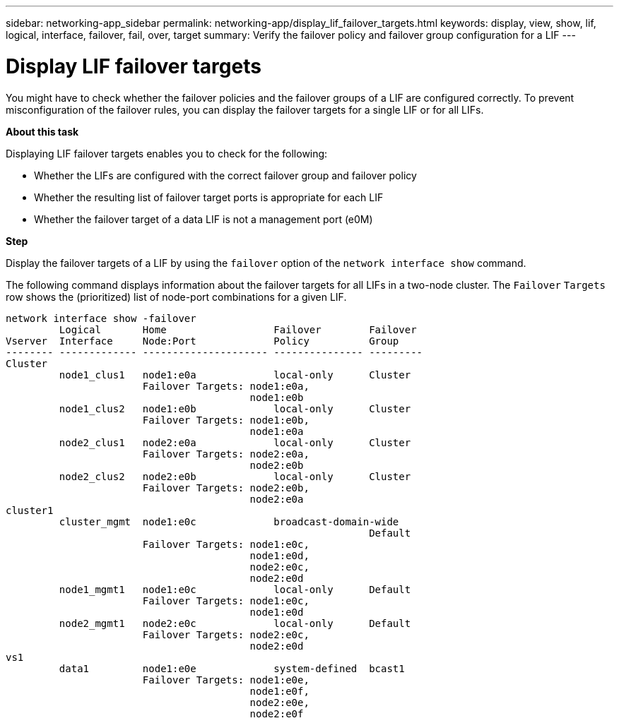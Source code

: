 ---
sidebar: networking-app_sidebar
permalink: networking-app/display_lif_failover_targets.html
keywords: display, view, show, lif, logical, interface, failover, fail, over, target
summary: Verify the failover policy and failover group configuration for a LIF
---

= Display LIF failover targets
:hardbreaks:
:nofooter:
:icons: font
:linkattrs:
:imagesdir: ./media/

//
// This file was created with NDAC Version 2.0 (August 17, 2020)
//
// 2020-11-30 12:43:37.293068
//

[.lead]
You might have to check whether the failover policies and the failover groups of a LIF are configured correctly. To prevent misconfiguration of the failover rules, you can display the failover targets for a single LIF or for all LIFs.

*About this task*

Displaying LIF failover targets enables you to check for the following:

* Whether the LIFs are configured with the correct failover group and failover policy
* Whether the resulting list of failover target ports is appropriate for each LIF
* Whether the failover target of a data LIF is not a management port (e0M)

*Step*

Display the failover targets of a LIF by using the `failover` option of the `network interface show` command.

The following command displays information about the failover targets for all LIFs in a two-node cluster. The `Failover` `Targets` row shows the (prioritized) list of node-port combinations for a given LIF.

....
network interface show -failover
         Logical       Home                  Failover        Failover
Vserver  Interface     Node:Port             Policy          Group
-------- ------------- --------------------- --------------- ---------
Cluster
         node1_clus1   node1:e0a             local-only      Cluster
                       Failover Targets: node1:e0a,
                                         node1:e0b
         node1_clus2   node1:e0b             local-only      Cluster
                       Failover Targets: node1:e0b,
                                         node1:e0a
         node2_clus1   node2:e0a             local-only      Cluster
                       Failover Targets: node2:e0a,
                                         node2:e0b
         node2_clus2   node2:e0b             local-only      Cluster
                       Failover Targets: node2:e0b,
                                         node2:e0a
cluster1
         cluster_mgmt  node1:e0c             broadcast-domain-wide
                                                             Default
                       Failover Targets: node1:e0c,
                                         node1:e0d,
                                         node2:e0c,
                                         node2:e0d
         node1_mgmt1   node1:e0c             local-only      Default
                       Failover Targets: node1:e0c,
                                         node1:e0d
         node2_mgmt1   node2:e0c             local-only      Default
                       Failover Targets: node2:e0c,
                                         node2:e0d
vs1
         data1         node1:e0e             system-defined  bcast1
                       Failover Targets: node1:e0e,
                                         node1:e0f,
                                         node2:e0e,
                                         node2:e0f
....
